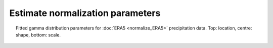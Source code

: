 Estimate normalization parameters
=================================

.. figure:: ../../normalize/SPI_monthly/ERA5_tf_MM/gamma.png
   :width: 95%
   :align: center
   :figwidth: 95%

   Fitted gamma distribution parameters for :doc:`ERA5 <normalize_ERA5>` precipitation data. Top: location, centre: shape, bottom: scale.




 
